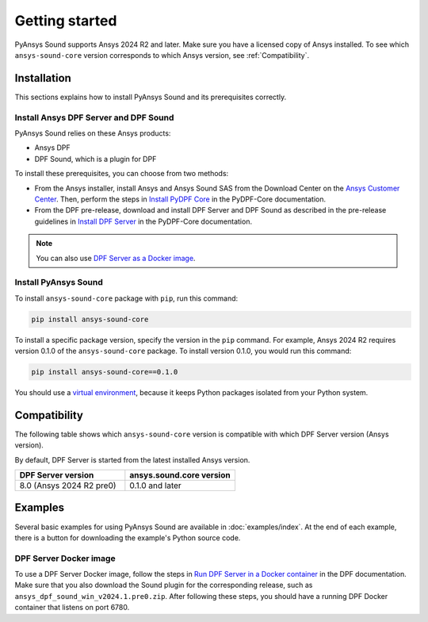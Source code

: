 Getting started
---------------

PyAnsys Sound supports Ansys 2024 R2 and later. Make sure you have a licensed copy of Ansys installed.
To see which ``ansys-sound-core`` version corresponds to which Ansys version, see :ref:`Compatibility`.

Installation
^^^^^^^^^^^^

This sections explains how to install PyAnsys Sound and its prerequisites correctly.

Install Ansys DPF Server and DPF Sound
""""""""""""""""""""""""""""""""""""""

PyAnsys Sound relies on these Ansys products:

- Ansys DPF
- DPF Sound, which is a plugin for DPF

To install these prerequisites, you can choose from two methods:

- From the Ansys installer, install Ansys and Ansys Sound SAS from the Download Center on the `Ansys Customer Center`_.
  Then, perform the steps in `Install PyDPF Core`_ in the PyDPF-Core documentation.
- From the DPF pre-release, download and install DPF Server and DPF Sound as described in the pre-release guidelines in
  `Install DPF Server`_ in the PyDPF-Core documentation.

.. note::
  You can also use `DPF Server as a Docker image`_.

Install PyAnsys Sound
"""""""""""""""""""""

To install ``ansys-sound-core`` package with ``pip``, run this command:

.. code::

    pip install ansys-sound-core

To install a specific package version, specify the version in the ``pip`` command. For example, Ansys 2024 R2
requires version 0.1.0 of the ``ansys-sound-core`` package. To install version 0.1.0, you would run this command:

.. code::

    pip install ansys-sound-core==0.1.0

You should use a `virtual environment <https://docs.python.org/3/library/venv.html>`_,
because it keeps Python packages isolated from your Python system.


.. _Compatibility:

Compatibility
^^^^^^^^^^^^^

The following table shows which ``ansys-sound-core`` version is compatible with which DPF Server
version (Ansys version).

By default, DPF Server is started from the latest installed Ansys version.

.. list-table::
   :widths: 20 20
   :header-rows: 1

   * - DPF Server version
     - ansys.sound.core version
   * - 8.0 (Ansys 2024 R2 pre0)
     - 0.1.0 and later


Examples
^^^^^^^^

Several basic examples for using PyAnsys Sound are available in :doc:`examples/index`.
At the end of each example, there is a button for downloading the example's Python source code.


.. _DPF Server as a docker image:

DPF Server Docker image
"""""""""""""""""""""""

To use a DPF Server Docker image, follow the steps in `Run DPF Server in a Docker container
<https://dpf.docs.pyansys.com/version/stable/getting_started/dpf_server.html#run-dpf-server-in-a-docker-container>`_
in the DPF documentation. Make sure that you also download the Sound plugin for the corresponding release, such as
``ansys_dpf_sound_win_v2024.1.pre0.zip``. After following these steps, you should have a running DPF Docker container
that listens on port 6780.

.. _Ansys DPF: https://dpf.docs.pyansys.com/version/stable/
.. _Ansys Sound: https://www.ansys.com/sound
.. _Ansys Customer Center: https://innovationspace.ansys.com/customer-center/
.. _Install PyDPF Core: https://dpf.docs.pyansys.com/version/stable/getting_started/index.html#install-pydpf-core
.. _Install DPF Server: https://dpf.docs.pyansys.com/version/stable/getting_started/dpf_server.html#install-dpf-server